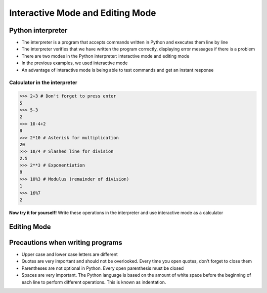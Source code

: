 Interactive Mode and Editing Mode
=================================

Python interpreter
------------------

+ The interpreter is a program that accepts commands written in Python and executes them line by line
+ The interpreter verifies that we have written the program correctly, displaying error messages if there is a problem
+ There are two modes in the Python interpreter: interactive mode and editing mode
+ In the previous examples, we used interactive mode
+ An advantage of interactive mode is being able to test commands and get an instant response


Calculator in the interpreter
~~~~~~~~~~~~~~~~~~~~~~~~~~~~~

.. code-block:: python

    >>> 2+3 # Don't forget to press enter
    5
    >>> 5-3
    2
    >>> 10-4+2
    8
    >>> 2*10 # Asterisk for multiplication
    20
    >>> 10/4 # Slashed line for division
    2.5
    >>> 2**3 # Exponentiation
    8
    >>> 10%3 # Modulus (remainder of division)
    1
    >>> 16%7
    2

**Now try it for yourself!**
Write these operations in the interpreter and use interactive mode as a calculator

.. only:: html

   .. raw:: html
      :file: ../_static/interpreter.html


Editing Mode
------------

.. activecode:: ac_l05_3
   :nocodelens:

   Try pressing enter inside the editing block.
   Note that nothing happens when you press enter at the end of the line.
   In editing mode, it is necessary to "execute" the program (To do this, press the Run button).
   
   ~~~~
   print("first message")

Precautions when writing programs
---------------------------------

+ Upper case and lower case letters are different
+ Quotes are very important and should not be overlooked. Every time you open quotes, don't forget to close them
+ Parentheses are not optional in Python. Every open parenthesis must be closed
+ Spaces are very important. The Python language is based on the amount of white space before the beginning of each line to perform different operations. This is known as indentation.